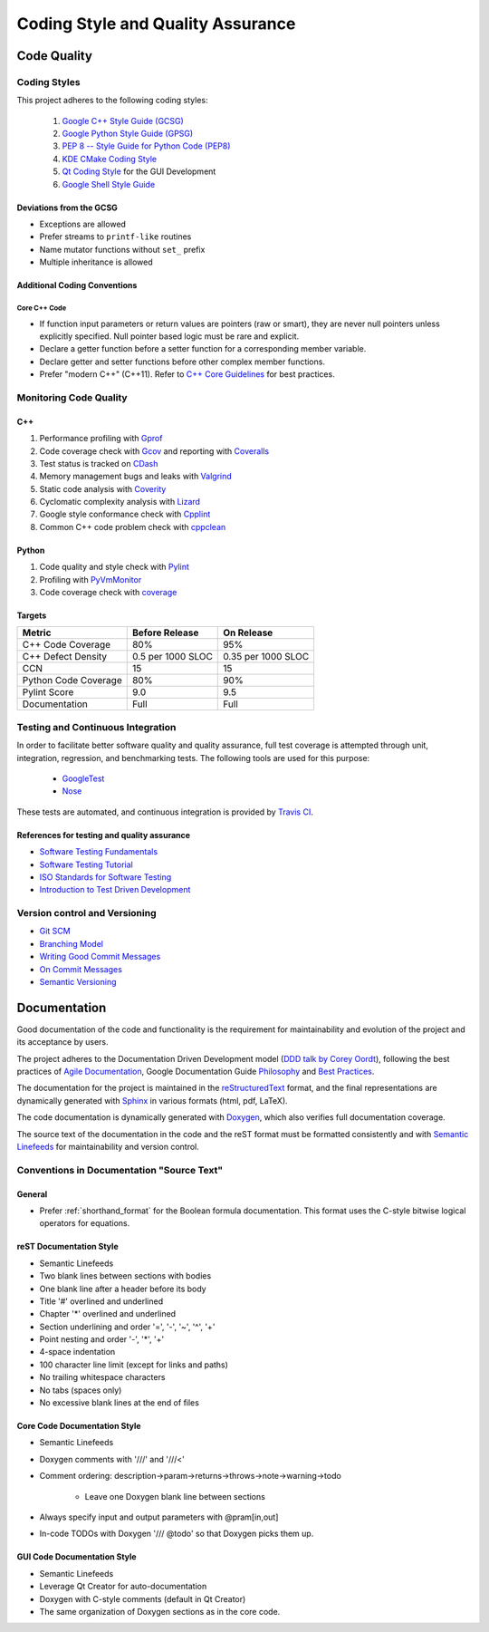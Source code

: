 ##################################
Coding Style and Quality Assurance
##################################

************
Code Quality
************

Coding Styles
=============

This project adheres to the following coding styles:

    #. `Google C++ Style Guide (GCSG)`_
    #. `Google Python Style Guide (GPSG)`_
    #. `PEP 8 -- Style Guide for Python Code (PEP8)`_
    #. `KDE CMake Coding Style`_
    #. `Qt Coding Style`_ for the GUI Development
    #. `Google Shell Style Guide`_

.. _Google C++ Style Guide (GCSG): http://google-styleguide.googlecode.com/svn/trunk/cppguide.html
.. _Google Python Style Guide (GPSG): http://google-styleguide.googlecode.com/svn/trunk/pyguide.html
.. _PEP 8 -- Style Guide for Python Code (PEP8): https://www.python.org/dev/peps/pep-0008/
.. _KDE CMake Coding Style: https://techbase.kde.org/Policies/CMake_Coding_Style
.. _Qt Coding Style: http://qt-project.org/wiki/Qt_Coding_Style
.. _Google Shell Style Guide: https://google-styleguide.googlecode.com/svn/trunk/shell.xml


Deviations from the GCSG
------------------------

- Exceptions are allowed
- Prefer streams to ``printf-like`` routines
- Name mutator functions without ``set_`` prefix
- Multiple inheritance is allowed


Additional Coding Conventions
-----------------------------

Core C++ Code
~~~~~~~~~~~~~

- If function input parameters or return values
  are pointers (raw or smart),
  they are never null pointers
  unless explicitly specified.
  Null pointer based logic must be rare and explicit.

- Declare a getter function before a setter function
  for a corresponding member variable.

- Declare getter and setter functions before other complex member functions.

- Prefer "modern C++" (C++11).
  Refer to `C++ Core Guidelines`_ for best practices.

.. _C++ Core Guidelines: https://github.com/isocpp/CppCoreGuidelines


Monitoring Code Quality
=======================

C++
---

#. Performance profiling with Gprof_
#. Code coverage check with Gcov_ and reporting with Coveralls_
#. Test status is tracked on CDash_
#. Memory management bugs and leaks with Valgrind_
#. Static code analysis with Coverity_
#. Cyclomatic complexity analysis with Lizard_
#. Google style conformance check with Cpplint_
#. Common C++ code problem check with cppclean_

.. _Gprof: https://www.cs.utah.edu/dept/old/texinfo/as/gprof.html
.. _Gcov: https://gcc.gnu.org/onlinedocs/gcc/Gcov.html
.. _Coveralls: https://coveralls.io/r/rakhimov/scram
.. _CDash: http://my.cdash.org/index.php?project=SCRAM
.. _Valgrind: http://valgrind.org/
.. _Coverity: https://scan.coverity.com/projects/2555
.. _Lizard: https://github.com/terryyin/lizard
.. _Cpplint: https://google-styleguide.googlecode.com/svn/trunk/cpplint/
.. _cppclean: https://github.com/myint/cppclean


Python
------

#. Code quality and style check with Pylint_
#. Profiling with PyVmMonitor_
#. Code coverage check with coverage_

.. _Pylint: http://www.pylint.org/
.. _PyVmMonitor: http://www.pyvmmonitor.com/
.. _coverage: http://nedbatchelder.com/code/coverage/


Targets
-------

====================   ==================   ==================
Metric                 Before Release       On Release
====================   ==================   ==================
C++ Code Coverage      80%                  95%
C++ Defect Density     0.5 per 1000 SLOC    0.35 per 1000 SLOC
CCN                    15                   15
Python Code Coverage   80%                  90%
Pylint Score           9.0                  9.5
Documentation          Full                 Full
====================   ==================   ==================


Testing and Continuous Integration
==================================

In order to facilitate better software quality and quality assurance,
full test coverage is attempted
through unit, integration, regression, and benchmarking tests.
The following tools are used for this purpose:

    - GoogleTest_
    - Nose_

These tests are automated,
and continuous integration is provided by `Travis CI`_.

.. _GoogleTest: https://code.google.com/p/googletest/
.. _Nose: https://nose.readthedocs.org/en/latest/
.. _Travis CI: https://travis-ci.org/rakhimov/scram


References for testing and quality assurance
--------------------------------------------

- `Software Testing Fundamentals`_
- `Software Testing Tutorial`_
- `ISO Standards for Software Testing`_
- `Introduction to Test Driven Development`_

.. _Software Testing Fundamentals: http://softwaretestingfundamentals.com/
.. _Software Testing Tutorial: http://www.tutorialspoint.com/software_testing/
.. _ISO Standards for Software Testing: http://softwaretestingstandard.org/
.. _Introduction to Test Driven Development: http://agiledata.org/essays/tdd.html


Version control and Versioning
==============================

- `Git SCM`_
- `Branching Model`_
- `Writing Good Commit Messages`_
- `On Commit Messages`_
- `Semantic Versioning`_

.. _Git SCM: http://git-scm.com/
.. _Branching Model: http://nvie.com/posts/a-successful-git-branching-model/
.. _Writing Good Commit Messages: https://github.com/erlang/otp/wiki/Writing-good-commit-messages
.. _On Commit Messages: http://who-t.blogspot.com/2009/12/on-commit-messages.html
.. _Semantic Versioning: http://semver.org/


*************
Documentation
*************

Good documentation of the code and functionality is
the requirement for maintainability and evolution of the project
and its acceptance by users.

The project adheres to the Documentation Driven Development model (`DDD talk by Corey Oordt`_),
following the best practices of `Agile Documentation`_,
Google Documentation Guide Philosophy_ and `Best Practices`_.

The documentation for the project is maintained in the reStructuredText_ format,
and the final representations are dynamically generated with Sphinx_
in various formats (html, pdf, LaTeX).

The code documentation is dynamically generated with Doxygen_,
which also verifies full documentation coverage.

The source text of the documentation in the code and the reST format
must be formatted consistently and with `Semantic Linefeeds`_
for maintainability and version control.

.. _Doxygen: http://doxygen.org/
.. _Sphinx: http://sphinx-doc.org/
.. _reStructuredText: http://docutils.sourceforge.net/rst.html
.. _DDD talk by Corey Oordt: http://pyvideo.org/video/441/pycon-2011--documentation-driven-development
.. _Agile Documentation: http://www.agilemodeling.com/essays/agileDocumentationBestPractices.htm
.. _Philosophy: https://github.com/google/styleguide/blob/gh-pages/docguide/best_practices.md
.. _Best Practices: https://github.com/google/styleguide/blob/gh-pages/docguide/best_practices.md
.. _Semantic Linefeeds: http://rhodesmill.org/brandon/2012/one-sentence-per-line/


Conventions in Documentation "Source Text"
==========================================

General
-------

- Prefer :ref:`shorthand_format` for the Boolean formula documentation.
  This format uses the C-style bitwise logical operators for equations.


reST Documentation Style
------------------------

- Semantic Linefeeds
- Two blank lines between sections with bodies
- One blank line after a header before its body
- Title '#' overlined and underlined
- Chapter '*' overlined and underlined
- Section underlining and order '=', '-', '~', '^', '+'
- Point nesting and order '-', '*', '+'
- 4-space indentation
- 100 character line limit
  (except for links and paths)
- No trailing whitespace characters
- No tabs (spaces only)
- No excessive blank lines at the end of files


Core Code Documentation Style
-----------------------------

- Semantic Linefeeds
- Doxygen comments with '///' and '///<'
- Comment ordering: description->param->returns->throws->note->warning->todo

    * Leave one Doxygen blank line between sections

- Always specify input and output parameters with @pram[in,out]
- In-code TODOs with Doxygen '/// @todo'
  so that Doxygen picks them up.


GUI Code Documentation Style
----------------------------

- Semantic Linefeeds
- Leverage Qt Creator for auto-documentation
- Doxygen with C-style comments (default in Qt Creator)
- The same organization of Doxygen sections as in the core code.
